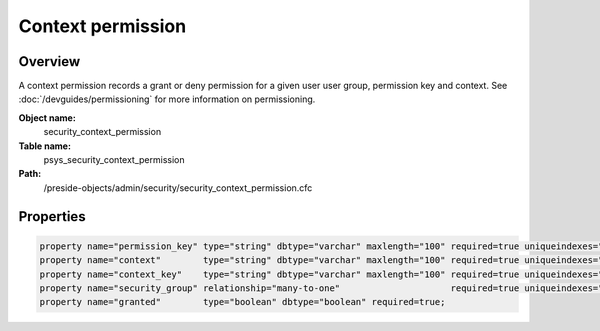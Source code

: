 Context permission
==================

Overview
--------

A context permission records a grant or deny permission for a given user user group, permission key and context.
See :doc:`/devguides/permissioning` for more information on permissioning.

**Object name:**
    security_context_permission

**Table name:**
    psys_security_context_permission

**Path:**
    /preside-objects/admin/security/security_context_permission.cfc

Properties
----------

.. code-block:: java

    property name="permission_key" type="string" dbtype="varchar" maxlength="100" required=true uniqueindexes="context_permission|1";
    property name="context"        type="string" dbtype="varchar" maxlength="100" required=true uniqueindexes="context_permission|2";
    property name="context_key"    type="string" dbtype="varchar" maxlength="100" required=true uniqueindexes="context_permission|3";
    property name="security_group" relationship="many-to-one"                     required=true uniqueindexes="context_permission|4";
    property name="granted"        type="boolean" dbtype="boolean" required=true;

